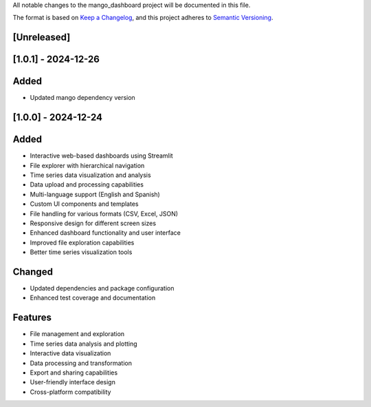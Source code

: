 All notable changes to the mango_dashboard project will be documented in this file.

The format is based on `Keep a Changelog <https://keepachangelog.com/en/1.0.0/>`_,
and this project adheres to `Semantic Versioning <https://semver.org/spec/v2.0.0.html>`_.

[Unreleased]
------------

[1.0.1] - 2024-12-26
-------------------

Added
-----
- Updated mango dependency version

[1.0.0] - 2024-12-24
-------------------

Added
-----
- Interactive web-based dashboards using Streamlit
- File explorer with hierarchical navigation
- Time series data visualization and analysis
- Data upload and processing capabilities
- Multi-language support (English and Spanish)
- Custom UI components and templates
- File handling for various formats (CSV, Excel, JSON)
- Responsive design for different screen sizes
- Enhanced dashboard functionality and user interface
- Improved file exploration capabilities
- Better time series visualization tools

Changed
-------
- Updated dependencies and package configuration
- Enhanced test coverage and documentation

Features
--------
- File management and exploration
- Time series data analysis and plotting
- Interactive data visualization
- Data processing and transformation
- Export and sharing capabilities
- User-friendly interface design
- Cross-platform compatibility
